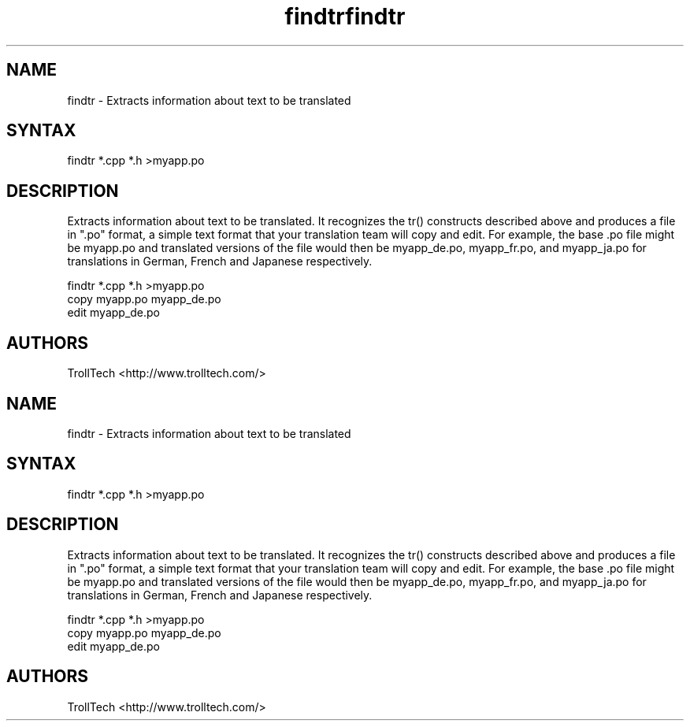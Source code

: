 .TH "findtr" "1" "3.0.3" "Troll Tech AS, Norway." ""
.SH "NAME"
.LP 
findtr \- Extracts information about text to be translated
.SH "SYNTAX"
.LP 
findtr *.cpp *.h >myapp.po
.SH "DESCRIPTION"
.LP 

Extracts information about text to be translated. It
recognizes the tr() constructs described above and
produces a file in ".po" format, a simple text format
that your translation team will copy and edit. For
example, the base .po file might be myapp.po and
translated versions of the file would then be
myapp_de.po, myapp_fr.po, and myapp_ja.po for
translations in German, French and Japanese respectively.

  findtr *.cpp *.h >myapp.po
  copy myapp.po myapp_de.po
  edit myapp_de.po
.SH "AUTHORS"
.LP 
TrollTech <http://www.trolltech.com/>
.TH "findtr" "1" "3.0.3" "Troll Tech AS, Norway." ""
.SH "NAME"
.LP 
findtr \- Extracts information about text to be translated
.SH "SYNTAX"
.LP 
findtr *.cpp *.h >myapp.po
.SH "DESCRIPTION"
.LP 

Extracts information about text to be translated. It
recognizes the tr() constructs described above and
produces a file in ".po" format, a simple text format
that your translation team will copy and edit. For
example, the base .po file might be myapp.po and
translated versions of the file would then be
myapp_de.po, myapp_fr.po, and myapp_ja.po for
translations in German, French and Japanese respectively.

  findtr *.cpp *.h >myapp.po
  copy myapp.po myapp_de.po
  edit myapp_de.po
.SH "AUTHORS"
.LP 
TrollTech <http://www.trolltech.com/>
